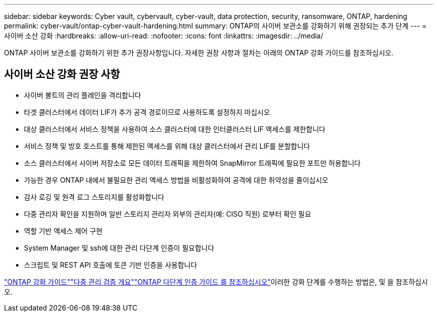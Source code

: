 ---
sidebar: sidebar 
keywords: Cyber vault, cybervault, cyber-vault, data protection, security, ransomware, ONTAP, hardening 
permalink: cyber-vault/ontap-cyber-vault-hardening.html 
summary: ONTAP의 사이버 보관소를 강화하기 위해 권장되는 추가 단계 
---
= 사이버 소산 강화
:hardbreaks:
:allow-uri-read: 
:nofooter: 
:icons: font
:linkattrs: 
:imagesdir: ../media/


[role="lead"]
ONTAP 사이버 보관소를 강화하기 위한 추가 권장사항입니다. 자세한 권장 사항과 절차는 아래의 ONTAP 강화 가이드를 참조하십시오.



== 사이버 소산 강화 권장 사항

* 사이버 볼트의 관리 플레인을 격리합니다
* 타겟 클러스터에서 데이터 LIF가 추가 공격 경로이므로 사용하도록 설정하지 마십시오
* 대상 클러스터에서 서비스 정책을 사용하여 소스 클러스터에 대한 인터클러스터 LIF 액세스를 제한합니다
* 서비스 정책 및 방호 호스트를 통해 제한된 액세스를 위해 대상 클러스터에서 관리 LIF를 분할합니다
* 소스 클러스터에서 사이버 저장소로 모든 데이터 트래픽을 제한하여 SnapMirror 트래픽에 필요한 포트만 허용합니다
* 가능한 경우 ONTAP 내에서 불필요한 관리 액세스 방법을 비활성화하여 공격에 대한 취약성을 줄이십시오
* 감사 로깅 및 원격 로그 스토리지를 활성화합니다
* 다중 관리자 확인을 지원하며 일반 스토리지 관리자 외부의 관리자(예: CISO 직원) 로부터 확인 필요
* 역할 기반 액세스 제어 구현
* System Manager 및 ssh에 대한 관리 다단계 인증이 필요합니다
* 스크립트 및 REST API 호출에 토큰 기반 인증을 사용합니다


link:https://docs.netapp.com/us-en/ontap/ontap-security-hardening/security-hardening-overview.html["ONTAP 강화 가이드"]link:https://docs.netapp.com/us-en/ontap/multi-admin-verify/index.html["다중 관리 검증 개요"^]link:https://www.netapp.com/media/17055-tr4647.pdf["ONTAP 다단계 인증 가이드 를 참조하십시오"^]이러한 강화 단계를 수행하는 방법은,  및 을 참조하십시오.
